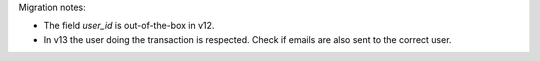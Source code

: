 Migration notes:

* The field `user_id` is out-of-the-box in v12.
* In v13 the user doing the transaction is respected. Check if emails are
  also sent to the correct user.
